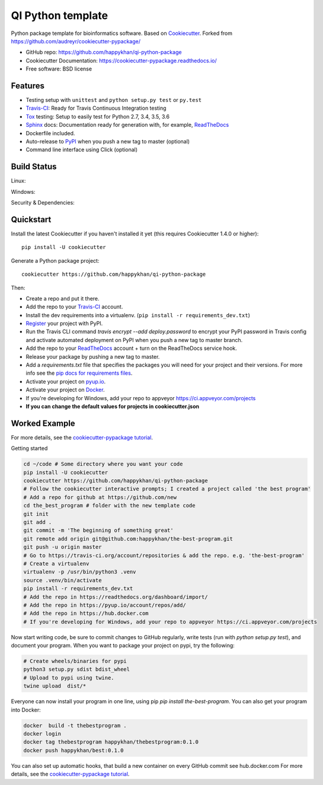 ==================
QI Python template
==================

Python package template for bioinformatics software. Based on Cookiecutter_. Forked from https://github.com/audreyr/cookiecutter-pypackage/

* GitHub repo: https://github.com/happykhan/qi-python-package
* Cookiecutter Documentation: https://cookiecutter-pypackage.readthedocs.io/
* Free software: BSD license

Features
--------

* Testing setup with ``unittest`` and ``python setup.py test`` or ``py.test``
* Travis-CI_: Ready for Travis Continuous Integration testing
* Tox_ testing: Setup to easily test for Python 2.7, 3.4, 3.5, 3.6
* Sphinx_ docs: Documentation ready for generation with, for example, ReadTheDocs_
* Dockerfile included.
* Auto-release to PyPI_ when you push a new tag to master (optional)
* Command line interface using Click (optional)

.. _Cookiecutter: https://github.com/audreyr/cookiecutter


Build Status
-------------

Linux:

.. image:: https://img.shields.io/travis/audreyr/cookiecutter-pypackage.svg
    :target: https://travis-ci.org/audreyr/cookiecutter-pypackage
    :alt: Linux build status on Travis CI

Windows:

.. image:: https://ci.appveyor.com/api/projects/status/github/happykhan/qi-python-package?branch=master&svg=true
    :target: https://ci.appveyor.com/project/happykhan/qi-python-package/branch/master
    :alt: Windows build status on Appveyor

Security & Dependencies:

.. image:: https://pyup.io/repos/github/happykhan/qi-python-package/shield.svg
     :target: https://pyup.io/repos/github/happykhan/qi-python-package/
     :alt: Updates

Quickstart
----------

Install the latest Cookiecutter if you haven't installed it yet (this requires
Cookiecutter 1.4.0 or higher)::

    pip install -U cookiecutter

Generate a Python package project::

    cookiecutter https://github.com/happykhan/qi-python-package

Then:

* Create a repo and put it there.
* Add the repo to your Travis-CI_ account.
* Install the dev requirements into a virtualenv. (``pip install -r requirements_dev.txt``)
* Register_ your project with PyPI.
* Run the Travis CLI command `travis encrypt --add deploy.password` to encrypt your PyPI password in Travis config
  and activate automated deployment on PyPI when you push a new tag to master branch.
* Add the repo to your ReadTheDocs_ account + turn on the ReadTheDocs service hook.
* Release your package by pushing a new tag to master.
* Add a `requirements.txt` file that specifies the packages you will need for
  your project and their versions. For more info see the `pip docs for requirements files`_.
* Activate your project on `pyup.io`_.
* Activate your project on `Docker`_.
* If you're developing for Windows, add your repo to appveyor https://ci.appveyor.com/projects
* **If you can change the default values for projects in cookiecutter.json**

.. _`pip docs for requirements files`: https://pip.pypa.io/en/stable/user_guide/#requirements-files
.. _Register: https://packaging.python.org/distributing/#register-your-project

Worked Example
--------------
For more details, see the `cookiecutter-pypackage tutorial`_. 

Getting started

.. code-block:: bash

    cd ~/code # Some directory where you want your code
    pip install -U cookiecutter
    cookiecutter https://github.com/happykhan/qi-python-package    
    # Follow the cookiecutter interactive prompts; I created a project called 'the best program'
    # Add a repo for github at https://github.com/new 
    cd the_best_program # folder with the new template code
    git init
    git add .
    git commit -m 'The beginning of something great'
    git remote add origin git@github.com:happykhan/the-best-program.git
    git push -u origin master
    # Go to https://travis-ci.org/account/repositories & add the repo. e.g. 'the-best-program'
    # Create a virtualenv 
    virtualenv -p /usr/bin/python3 .venv
    source .venv/bin/activate
    pip install -r requirements_dev.txt
    # Add the repo in https://readthedocs.org/dashboard/import/
    # Add the repo in https://pyup.io/account/repos/add/ 
    # Add the repo in https://hub.docker.com
    # If you're developing for Windows, add your repo to appveyor https://ci.appveyor.com/projects
    

Now start writing code, be sure to commit changes to GitHub regularly, write tests (run with `python setup.py  test`), and document your program. When you want to package your project on pypi, try the following:

.. code-block:: bash

    # Create wheels/binaries for pypi
    python3 setup.py sdist bdist_wheel
    # Upload to pypi using twine.
    twine upload  dist/*
    
Everyone can now install your program in one line, using pip `pip install the-best-program`.    
You can also get your program into Docker:

.. code-block:: bash

    docker  build -t thebestprogram .
    docker login
    docker tag thebestprogram happykhan/thebestprogram:0.1.0
    docker push happykhan/best:0.1.0

You can also set up automatic hooks, that build a new container on every GitHub commit see hub.docker.com
For more details, see the `cookiecutter-pypackage tutorial`_.


.. _`cookiecutter-pypackage tutorial`: https://cookiecutter-pypackage.readthedocs.io/en/latest/tutorial.html


.. _Travis-CI: http://travis-ci.org/
.. _Tox: http://testrun.org/tox/
.. _Sphinx: http://sphinx-doc.org/
.. _ReadTheDocs: https://readthedocs.io/
.. _`pyup.io`: https://pyup.io/
.. _Bumpversion: https://github.com/peritus/bumpversion
.. _Punch: https://github.com/lgiordani/punch
.. _PyPi: https://pypi.python.org/pypi
.. _Docker: https://hub.docker.com

